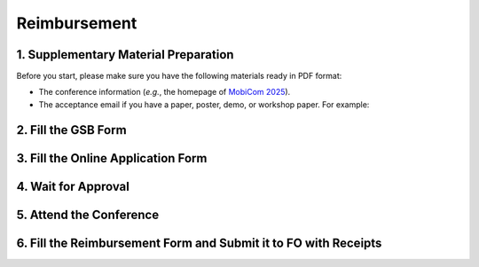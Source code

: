 Reimbursement
============================================================


1. Supplementary Material Preparation
---------------------------------------------
Before you start, please make sure you have the following materials ready in PDF format:

* The conference information (*e.g.*, the homepage of `MobiCom 2025 <https://www.sigmobile.org/mobicom/2025/>`_).
* The acceptance email if you have a paper, poster, demo, or workshop paper. For example:

.. image:: _static/images/reimbursement/notification_email.png
   :width: 80%
   :align: center
   :alt: Notification email example


2. Fill the GSB Form
------------------------------------



3. Fill the Online Application Form
------------------------------------



4. Wait for Approval
------------------------------------


5. Attend the Conference
------------------------------------



6. Fill the Reimbursement Form and Submit it to FO with Receipts
-------------------------------------------------------------------